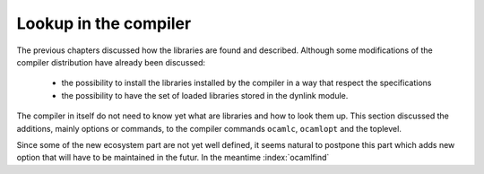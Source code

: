 Lookup in the compiler
----------------------

The previous chapters discussed how the libraries are found and described.
Although some modifications of the compiler distribution have already been
discussed:

  * the possibility to install the libraries installed by the compiler in a way
    that respect the specifications
  * the possibility to have the set of loaded libraries stored in the dynlink module.

The compiler in itself do not need to know yet what are libraries and how to look
them up. This section discussed the additions, mainly options or commands, to the compiler commands ``ocamlc``,
``ocamlopt`` and the toplevel.

Since some of the new ecosystem part are not yet well defined, it seems natural
to postpone this part which adds new option that will have to be maintained in
the futur. In the meantime :index:`ocamlfind`
